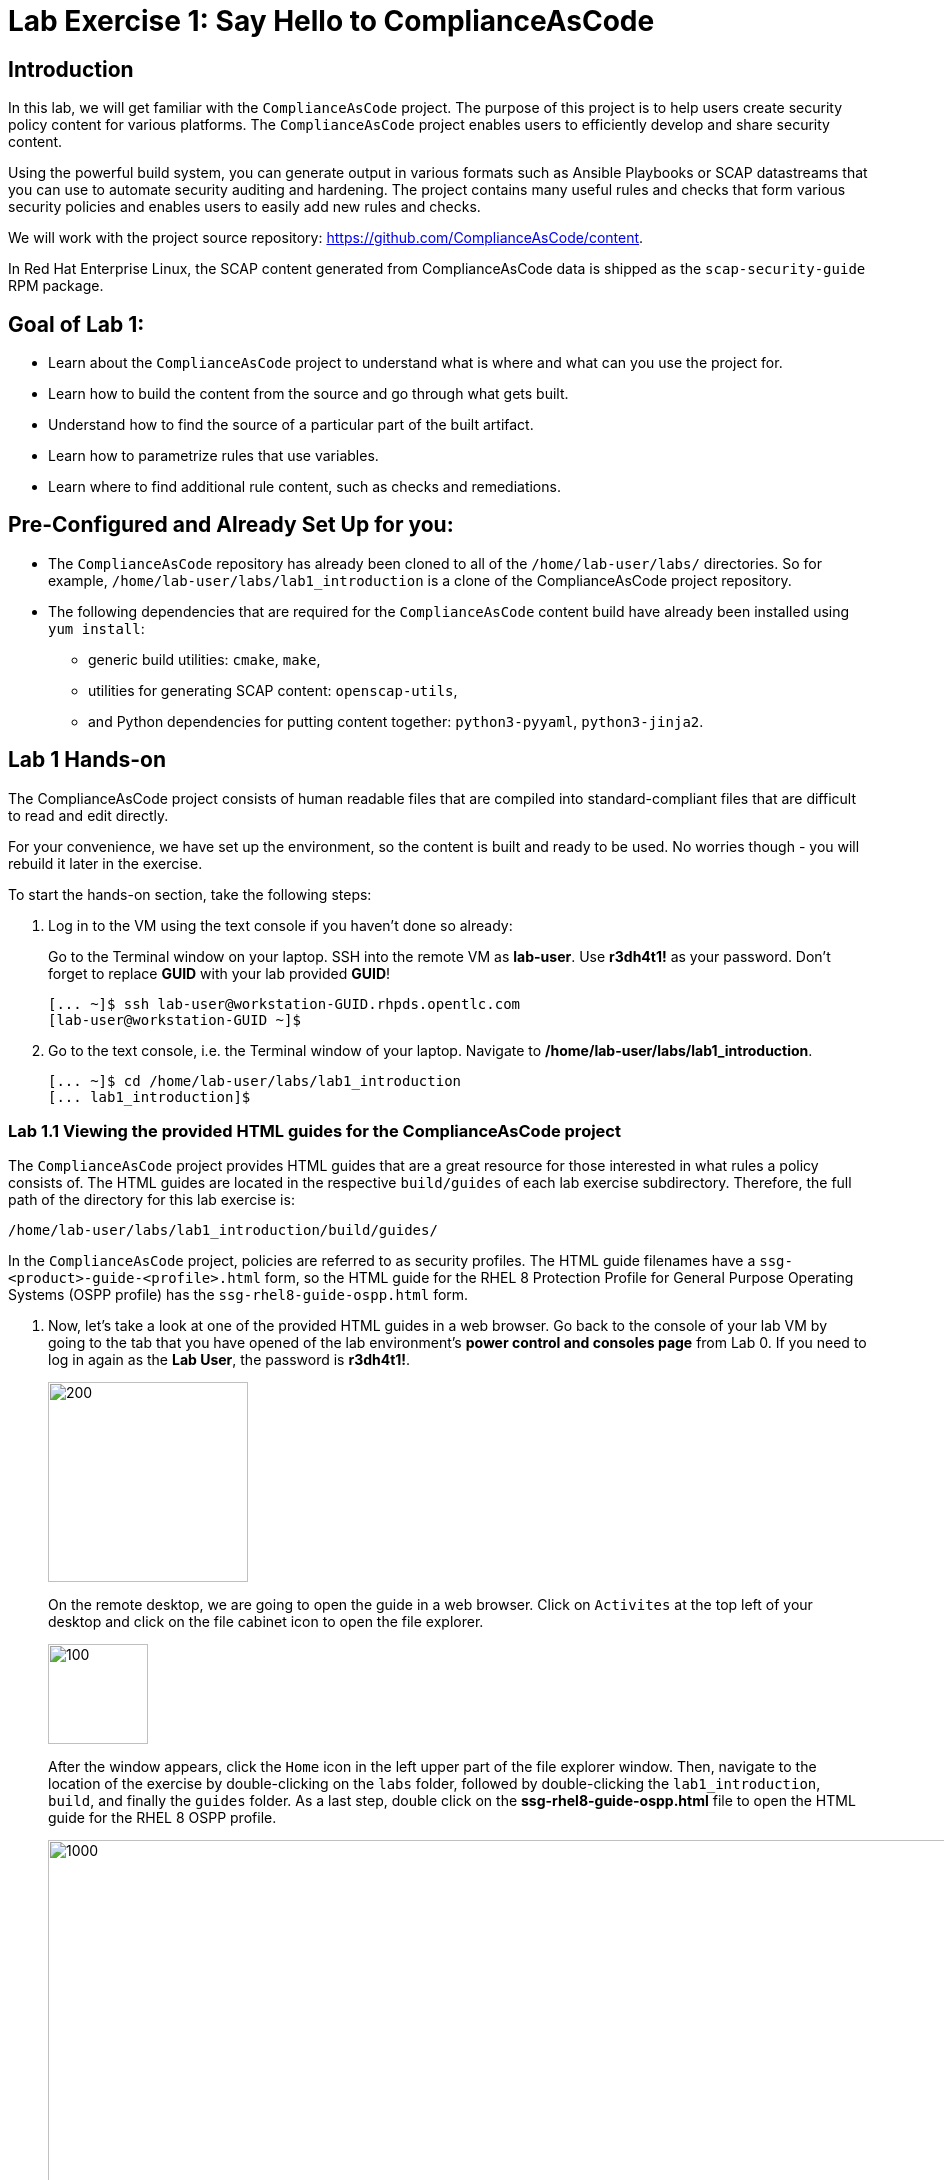 = Lab Exercise 1: Say Hello to ComplianceAsCode

:experimental:
:imagesdir: images

== Introduction

In this lab, we will get familiar with the `ComplianceAsCode` project. The purpose of this project is to help users create security policy content for various platforms. The `ComplianceAsCode` project enables users to efficiently develop and share security content.

Using the powerful build system, you can generate output in various formats such as Ansible Playbooks or SCAP datastreams
that you can use to automate security auditing and hardening.
The project contains many useful rules and checks that form various security policies and enables users to easily add new rules and checks.

We will work with the project source repository: https://github.com/ComplianceAsCode/content.

In Red Hat Enterprise Linux, the SCAP content generated from ComplianceAsCode data is shipped as the `scap-security-guide` RPM package.

== Goal of Lab 1:

* Learn about the `ComplianceAsCode` project to understand what is where and what can you use the project for.
* Learn how to build the content from the source and go through what gets built.
* Understand how to find the source of a particular part of the built artifact.
* Learn how to parametrize rules that use variables.
* Learn where to find additional rule content, such as checks and remediations.


== Pre-Configured and Already Set Up for you:

* The `ComplianceAsCode` repository has already been cloned to all of the `/home/lab-user/labs/` directories. So for example, `/home/lab-user/labs/lab1_introduction` is a clone of the ComplianceAsCode project repository.
* The following dependencies that are required for the `ComplianceAsCode` content build have already been installed using `yum install`:
** generic build utilities: `cmake`, `make`,
** utilities for generating SCAP content: `openscap-utils`,
** and Python dependencies for putting content together: `python3-pyyaml`, `python3-jinja2`.


== Lab 1 Hands-on

The ComplianceAsCode project consists of human readable files that are compiled into standard-compliant files that are difficult to read and edit directly.

For your convenience, we have set up the environment, so the content is built and ready to be used.
No worries though - you will rebuild it later in the exercise.

To start the hands-on section, take the following steps:

. Log in to the VM using the text console if you haven't done so already:
+
Go to the Terminal window on your laptop.
SSH into the remote VM as *lab-user*. Use *r3dh4t1!* as your password.
Don't forget to replace *GUID* with your lab provided *GUID*!
+
----
[... ~]$ ssh lab-user@workstation-GUID.rhpds.opentlc.com
[lab-user@workstation-GUID ~]$
----

. Go to the text console, i.e. the Terminal window of your laptop.
Navigate to */home/lab-user/labs/lab1_introduction*.
+
----
[... ~]$ cd /home/lab-user/labs/lab1_introduction
[... lab1_introduction]$
----


=== Lab 1.1 Viewing the provided HTML guides for the ComplianceAsCode project

The `ComplianceAsCode` project provides HTML guides that are a great resource for those interested in what rules a policy consists of.
The HTML guides are located in the respective `build/guides` of each lab exercise subdirectory. Therefore, the full path of the directory for this lab exercise is:

----
/home/lab-user/labs/lab1_introduction/build/guides/
----

In the `ComplianceAsCode` project, policies are referred to as security profiles.
The HTML guide filenames have a `ssg-<product>-guide-<profile>.html` form, so the HTML guide for the RHEL 8 Protection Profile for General Purpose Operating Systems (OSPP profile) has the `ssg-rhel8-guide-ospp.html` form.

. Now, let's take a look at one of the provided HTML guides in a web browser.
Go back to the console of your lab VM by going to the tab that you have opened of the lab environment's *power control and consoles page* from Lab 0.
If you need to log in again as the *Lab User*, the password is *r3dh4t1!*.
+
image::vmconsole.png[200,200]
+
On the remote desktop, we are going to open the guide in a web browser.
Click on `Activites` at the top left of your desktop and click on the file cabinet icon to open the file explorer.
+
image::desktopfilefolder.png[100,100]
+
After the window appears, click the `Home` icon in the left upper part of the file explorer window.
Then, navigate to the location of the exercise by double-clicking on the `labs` folder, followed by double-clicking the
`lab1_introduction`, `build`, and finally the `guides` folder.
As a last step, double click on the *ssg-rhel8-guide-ospp.html* file to open the HTML guide for the RHEL 8 OSPP profile.
+
image::navigateospp.png[1000,1000]

. Rules are organized in a system of hierarchical groups. Take a look through this HTML guide to see the various rules of the RHEL 8 OSPP profile.

.HTML guide showing all the rules of the following profile: RHEL 8 Protection Profile for General Purpose Operating Systems (OSPP)
image::html_guide.png[]


=== Lab 1.2 Updating a Rule Description to Find the Source of a Specific Rule

We will now take a closer look at a specific rule in the HTML guide of the RHEL 8 OSPP profile.
For example, let's take a closer look at the *Set Interactive Session Timeout*  rule entry.

. In the HTML guide of the RHEL 8 OSPP profile that you have opened in Firefox, press `Ctrl+F` and search for `session timeout`.
+
.The *Set Interactive Session Timeout* rule in the RHEL 8 OSPP profile HTML guide
image::session_timeout.png[]

. Check out the description just below the *Set Interactive Session Timeout* rule:
+
----
Setting the TMOUT option in /etc/profile ensures that Setting the TMOUT option in /etc/profile ensures that all user
sessions will terminate based on inactivity. The TMOUT setting in /etc/profile should read as follows:

TMOUT=1800
----

. Notice that the following text is written twice in this rule, on purpose, for lab demonstration purposes: *Setting the TMOUT option in /etc/profile ensures that*. Let's go ahead and fix this so we can understand how rule definitions are created and updated.

. Let's locate this twice written rule definition text.
Rule definitions for Linux systems are under the `linux_os/guide` directory of the `ComplianceAsCode` project.
Remember that the `ComplianceAsCode` project has already been cloned to all of the `/home/lab-user/labs/*` directories.
So for example, `/home/lab-user/labs/lab1_introduction` is a clone of the ComplianceAsCode project repository.
Since there is about a thousand rules, it is better to search all rules for the text, rather than trying a to find a particular rule in the directory hierarchy by browsing it.

. Rules definitions are written as YAML files, that are particularly great at storing key-value data.
All rules are defined by the respective `rule.yml` file, and the parent folder is the respective rule’s ID.
ID of the rule in question is `accounts_tmout`. Given that, we can search for the directory.

. Let's make sure that you are in the */home/lab-user/labs/lab1_introduction* directory and execute the following *find* command.
This command searches for a file or directory named exactly `accounts_tmout` in the directory subtree below the linux_os directory.
You will get the following output after typing in the above find command:
+
----
[... ~]$ cd /home/lab-user/labs/lab1_introduction
[... lab1_introduction]$ find linux_os -name accounts_tmout
linux_os/guide/system/accounts/accounts-session/accounts_tmout
----
+
Notice that the `linux_os/guide/system/accounts/accounts-session/accounts_tmout` directory reported as the result, and the rule is defined in the `rule.yml` file that is in that directory.

. Now, open up the `rule.yml` file so we can remove this repeated text that we saw earlier: *Setting the TMOUT option in /etc/profile ensures that*:
+
----
[... ~]$ cd /home/lab-user/labs/lab1_introduction
[... lab1_introduction]$ nano linux_os/guide/system/accounts/accounts-session/accounts_tmout/rule.yml
----

. Luckily, the rule’s description is right at the upper part of the `rule.yml`.
Remove the repeated text occurrence of *Setting the <tt>TMOUT</tt> option in <tt>/etc/profile</tt> ensures that*.
Press `Ctrl+x` to bring up the "save and exit" option, and confirm that you want to save the changes and exit by pressing `y` followed by `Enter`.

. Now let's recompile the content to check whether our fix worked.
+
The https://github.com/ComplianceAsCode/content[ComplianceAsCode/content] project uses https://cmake.org/[CMake] build system.
The build itself is based on: Python, the `oscap` tool, and XSLT transformations.
+
Make sure that you are in the `/home/lab-user/labs/lab1_introduction` directory in the Terminal window of your laptop.
From this directory, run `./build_product rhel8` to compile content for Red Hat Enterprise Linux 8.
+
----
[... lab1_introduction]$ ./build_product rhel8
----
+
It is possible to also build content for other products.
A product may be either an operating system, eg. RHEL 8, RHEL 7, Fedora, or they can be applications, e.g. Firefox, Java, and so on.
+
In general, you can run `./build_product <product>` to build only the content for a product you are interested in.
The `<product>` is the lowercase form of the product, so you would run: `./build_product rhel8` to build content for RHEL 8, `./build_product fedora` to build content for Fedora, and so on.
+
.Build of security content for RHEL 8 has finished in the terminal window.
image::0-02-post_build.png[]

. Go back to the HTML guide of the RHEL 8 OSPP profile *that's open in Firefox of your lab environment's console*.
Refresh your web browser.

. Review the fix.
You should see the fixed description now without the repeated *Setting the TMOUT option in /etc/profile ensures that* text if you scroll down to the *Set Interactive Session Timeout* rule.


=== Lab 1.3 Customizing a Parametrized Rule

In this lab exercise, we will learn about parametrized rules.
Parametrization can be used to set timeout durations, password length, umask, and other settings.
We will learn about parametrized rules by:

- observing where the value comes from,
- changing the parametrized rule to see how it is applied, and finally,
- observing what happens when the parametrized variable is omitted.

{empty}

. Modifying parametrized rules is very easy, as this rule doesn’t have the timeout duration hardcoded - it is parametrized by a variable.
As the description for the *Set Interactive Session Timeout* rule says, the rule uses the `timeout` variable.
This is defined in the `var_accounts_tmout.var` file.
Similarly as in the previous step, we can search for the variable definition:
+
----
[... lab1_introduction]$ find linux_os -name var_accounts_tmout.var
linux_os/guide/system/accounts/accounts-session/var_accounts_tmout.var
----
+
That `var_accounts_tmout.var` file contains variable description, which is helpful - one can't be sure what the number 1800 means, however the contents of the file indicate that it is the same as 30 minutes, i.e. 1800 seconds.

. The rule is parametrized per profile.
This is because there can be multiple profiles in one datastream file, one rule can exist in multiple profiles, and it can be parametrized differently in different profiles.
+
To see how the rule is connected to its variable, we have to check out the respective profile definition, i.e. `rhel8/profiles/ospp.profile`.
Open it in the editor, and search for `accounts_tmout`
+
----
[... lab1_introduction]$ nano rhel8/profiles/ospp.profile
----
+
In the editor, use the `Ctrl+W` to search for `accounts_tmout`.
Then, `Alt+W` jumps to the next occurrence.
+
----
    ...
    ### FMT_MOF_EXT.1 / AC-11(a)
    ### Set Screen Lock Timeout Period to 30 Minutes or Less
    - accounts_tmout
    - var_accounts_tmout=30_min
    ...
----
. Modify the *var_accounts_tmout* variable to `10_min`. Press `Ctrl+x` and *y* to save and exit. Then, issue the rebuild of the content:
+
----
[... lab1_introduction]$ ./build_product rhel8
----
+
After the build finishes, refresh the HTML guide by either reloading it in the browser, or by reopening `build/guides/ssg-rhel8-guide-ospp.html`.
The variable value should be updated to 600.
+
.The Firefox Refresh Page button
image::browser-refresh.png[500,500]

. What happens if we omit the variable definition?
Open the OSPP profile file in an editor.
Again, use `Ctrl+W` in connection with `Alt+W` in the editor to search for `accounts_tmout`.
+
----
[... lab1_introduction]$ nano rhel8/profiles/ospp.profile
----
+
Comment the line containing `- var_accounts_tmout=30_min` out by inserting `#` just before the leading dash.
After you are done,
press `Ctrl+x` to bring up the "save and exit" option, and confirm that you want to save the changes and exit by pressing `y` followed by `Enter`.
+
Then, rebuild the content again:
+
----
[... lab1_introduction]$ ./build_product rhel8
----
+
After the build finishes, let's re-examine the variable definition - maybe we can tell what will be the result without looking!
Open the variable definition in the editor - execute:
+
----
[... lab1_introduction]$ nano linux_os/guide/system/accounts/accounts-session/var_accounts_tmout.var
----
+
In this YAML file, we have the `options:` key, that defines mappings between the supplied and effective values.
As the `default: 600` line indicates, if we don’t specify the timeout duration in a profile, it is going to be 600 seconds, i.e. 10 minutes.
After you are finished with looking, press `Ctrl+x` to bring up the "save and exit" option.
If you are asked about saving any changes, you probably don't want that, in which case press `n`.
+
Time to review the HTML guide - when refreshing or reopening `build/guides/ssg-rhel8-guide-ospp.html`, we can clearly see the rule's timeout indeed equals to 600.

NOTE: The set of values a variable can have is discrete - all values have to be defined in the variable file.
Therefore, it is possible to specify `var_accounts_tmout=20_min` in the profile only after adding `20_min: 1200` to the `options:` key of the variable definition.


== Associated content

A rule needs more than a description to be of any use - you need to be able:

* to check whether the system complies to the rule definition, and
* to restore an incompliant system to a compliant state.

For these reasons, a rule should contain a check, and possibly also remediations.
The additional content is placed in subdirectories of the rule, so let's explore our `accounts_tmout` rule.

We can browse the associated content if we list the contents of the directory.
Run in the terminal:

----
[... lab1_introduction]$ cd linux_os/guide/system/accounts/accounts-session/accounts_tmout
[... accounts_tmout]$ ls
ansible  bash  oval  rule.yml
----

We will describe currently-supported associated content types:


=== Checks

Checks can be found under the `oval` directory.
They are written in an standardized, declarative, XML-based language called OVAL (Open Vulnerability and Assessment Language).
Writing checks in this language is considered cumbersome, but the ComplianceAsCode project helps users to write it more efficiently.

We won't go into details of OVAL now, we just point out that the OVAL content can be found in a rule's subdirectory `oval`.
The OVAL checks will be described in the link:lab5_oval.adoc[Exercise 5].
// The browser cannot handle the xml file because there are namespaces that are not bound, so we advise to open it with a text editor
If you are familiar with the language, you may take the opportunity to examine the `oval` subdirectory of the `accounts_tmout` rule's directory - there is the `shared.xml` file.
The `shared.xml` file features a shorthand OVAL, which is much simpler than the full-bodied OVAL that you would have to write otherwise.


=== Remediations

If the system is not set up according to the rule description, the scanner reports that the rule has failed, and the system administrator is supposed to fix it.
The `ComplianceAsCode` content provides users with snippets that they can run and that can make the system compliant again, or that can provide administrators with hint of what they need to do.

Remediations are expected to work on the clean installation configuration - if the administrator made some changes in the meantime, remediations are not guaranteed to work.

The majority of rules present in profiles comes with a Bash remediation, and still a large number of them has Ansible remediations.
Anaconda remediations are used to guide the user during system installation.
We also support remediations in a form of a Puppet script.

Remediations can be found under `bash`, `ansible`, `anaconda` or `puppet` directories.

For example, in rule `accounts_tmout` there is a remediation in form of a Bash script located in the `bash` subdirectory of the rule directory.
Run `ls bash` to display contents of the `bash` directory - there is a `shared.sh` file there.
The `shared` basename has a special meaning - it indicates that the remediation can be used with any product.
If the remediation had been named `rhel8.sh`, it would have meant that is a RHEL8-only remediation, i.e. one not to be used to remediate RHEL7 systems.
This name-coding is relevant for all types of additional content.

Unlike checks, you can review remediations in the guide - there is a `(show)` clickable to do so.
Therefore, bring back the browser window with the guide opened, and see for yourself.

.Bash remediation snippet shown in the HTML guide
image::0-03-remediation.png[]
{empty} +
We will improve the remediation script by adding a comment there that describes that the numerical value is number of seconds.
Let's edit the remediation file:

----
[... accounts_tmout]$ cd /home/lab-user/labs/lab1_introduction
[... lab1_introduction]$ nano linux_os/guide/system/accounts/accounts-session/accounts_tmout/bash/shared.sh
----

We can see that there are some extra lines, but it corresponds to the content displayed in the HTML guide.
The line saying `populate var_accounts_tmout` is the line that gets transformed into the variable assignment statement.
We will put the explanatory comment just above it:

----
# platform = Red Hat Enterprise Linux 7,Red Hat Enterprise Linux 8,multi_platform_fedora,multi_platform_ol
. /usr/share/scap-security-guide/remediation_functions
# The timeout delay is defined by number of seconds
populate var_accounts_tmout

if grep --silent ^TMOUT /etc/profile ; then
        sed -i "s/^TMOUT.*/TMOUT=$var_accounts_tmout/g" /etc/profile
else
        echo -e "\n# Set TMOUT to $var_accounts_tmout per security requirements" >> /etc/profile
        echo "TMOUT=$var_accounts_tmout" >> /etc/profile
fi
----

After you are done,
press `Ctrl+x` to bring up the "save and exit" option, and confirm that you want to save the changes and exit by pressing `y` followed by `Enter`.

Now is the time to rebuild the guide:

----
[... lab1_introduction]$ ./build_product rhel8
----

Once it is done, refresh the guide - the remediation should contain the newly added comment.

Congratulations, by completing the lab exercise, you became familiar with the leading content creation tool and largest open-source repository in existence.


== References

* The OSPP profile: https://www.niap-ccevs.org/Profile/Info.cfm?PPID=424&id=424[Protection Profile for General Purpose Operating Systems]
* The PCI-DSS profile: https://www.pcisecuritystandards.org/merchants/process[Payment Card Industry Data Security Standard]
* The OVAL language: https://oval.mitre.org/language/version5.11/[Open Vulnerability and Assessment Language v5.11 hub]

<<top>>

link:README.adoc#table-of-contents[ Table of Contents ] | link:lab2_openscap.adoc[Lab exercise 2 - Automated Security Scanning Using ComplianceAsCode]
